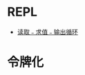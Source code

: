 * REPL
  + [[https://zh.wikipedia.org/wiki/%E8%AF%BB%E5%8F%96%EF%B9%A3%E6%B1%82%E5%80%BC%EF%B9%A3%E8%BE%93%E5%87%BA%E5%BE%AA%E7%8E%AF][读取﹣求值﹣输出循环]]

* 令牌化

